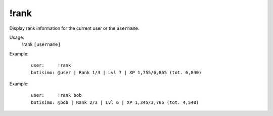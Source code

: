 !rank
=====

Display rank information for the current user or the ``username``.

Usage:
    !rank ``[username]``

Example:
    ::

        user:     !rank
        botisimo: ​@user | Rank 1/3 | Lvl 7 | XP 1,755/6,865 (tot. 6,840)

Example:
    ::

        user:     !rank bob
        botisimo: ​@bob | Rank 2/3 | Lvl 6 | XP 1,345/3,765 (tot. 4,540)
